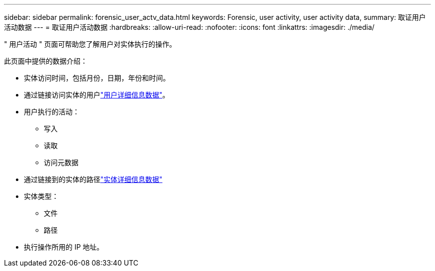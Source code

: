 ---
sidebar: sidebar 
permalink: forensic_user_actv_data.html 
keywords: Forensic, user activity, user activity data, 
summary: 取证用户活动数据 
---
= 取证用户活动数据
:hardbreaks:
:allow-uri-read: 
:nofooter: 
:icons: font
:linkattrs: 
:imagesdir: ./media/


[role="lead"]
" 用户活动 " 页面可帮助您了解用户对实体执行的操作。

此页面中提供的数据介绍：

* 实体访问时间，包括月份，日期，年份和时间。
* 通过链接访问实体的用户link:forensic_user_overview.html["用户详细信息数据"]。
* 用户执行的活动：
+
** 写入
** 读取
** 访问元数据


* 通过链接到的实体的路径link:forensic_entity_detail.html["实体详细信息数据"]
* 实体类型：
+
** 文件
** 路径


* 执行操作所用的 IP 地址。

